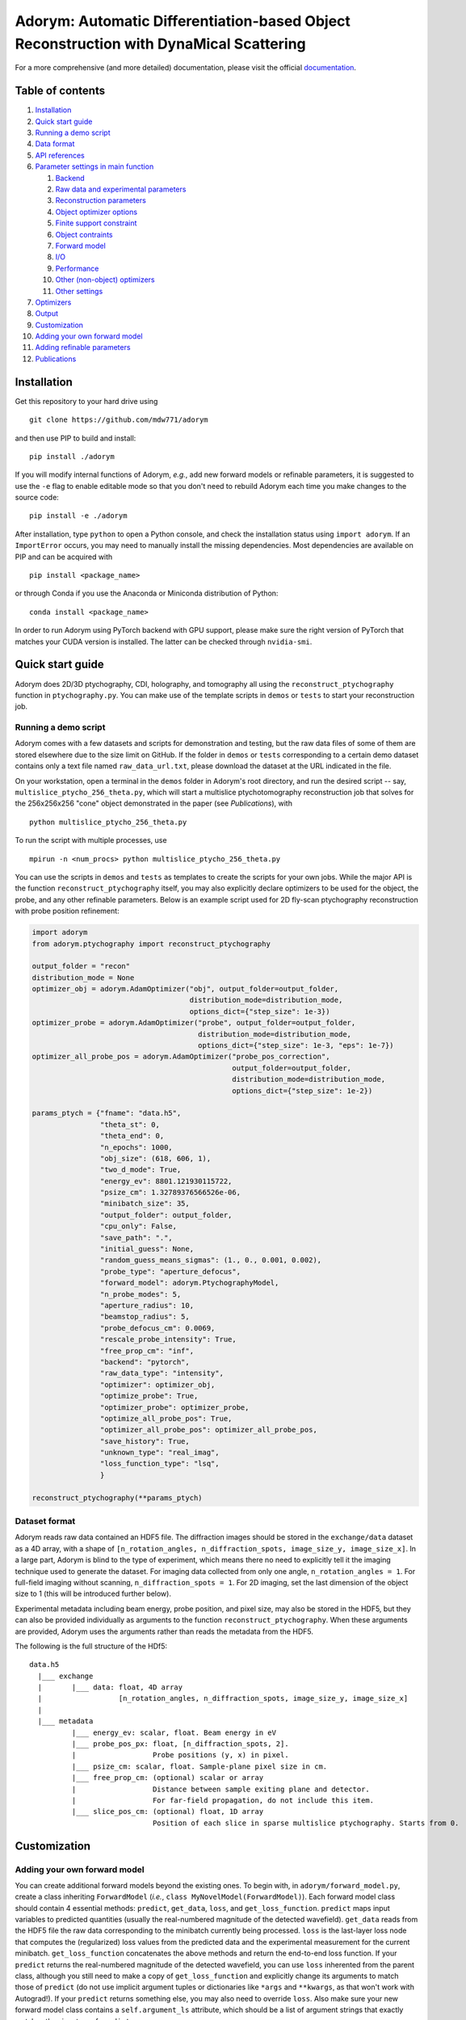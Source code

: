 Adorym: Automatic Differentiation-based Object Reconstruction with DynaMical Scattering
=======================================================================================

For a more comprehensive (and more detailed) documentation, please visit the official `documentation <https://adorym.readthedocs.io>`_.

Table of contents
-----------------

#. `Installation <#installation>`__
#. `Quick start guide <#quick-start-guide>`__
#. `Running a demo script <#running-a-demo-script>`__
#. `Data format <#dataset-format>`__
#. `API references <#api-references>`__
#. `Parameter settings in main
   function <#parameter-settings-in-main-function>`__

   #. `Backend <#backend>`__
   #. `Raw data and experimental
      parameters <#raw-data-and-experimental-parameters>`__
   #. `Reconstruction parameters <#reconstruction-parameters>`__
   #. `Object optimizer options <#object-optimizer-options>`__
   #. `Finite support constraint <#finite-support-constraint>`__
   #. `Object contraints <#object-contraints>`__
   #. `Forward model <#forward-model>`__
   #. `I/O <#io>`__
   #. `Performance <#performance>`__
   #. `Other (non-object) optimizers <#other-non-object-optimizers>`__
   #. `Other settings <#other-settings>`__

#. `Optimizers <#optimizers>`__
#. `Output <#output>`__
#. `Customization <#customization>`__
#. `Adding your own forward model <#adding-your-own-forward-model>`__
#. `Adding refinable parameters <#adding-refinable-parameters>`__
#. `Publications <#publications>`__

Installation
------------

Get this repository to your hard drive using

::

    git clone https://github.com/mdw771/adorym

and then use PIP to build and install:

::

    pip install ./adorym

If you will modify internal functions of Adorym, *e.g.*, add new
forward
models or refinable parameters, it is suggested to use the ``-e`` flag
to
enable editable mode so that you don't need to rebuild Adorym each
time
you make changes to the source code:

::

    pip install -e ./adorym

After installation, type ``python`` to open a Python console, and
check
the installation status using ``import adorym``. If an ``ImportError``
occurs,
you may need to manually install the missing dependencies. Most
dependencies are available on PIP and can be acquired with

::

    pip install <package_name>

or through Conda if you use the Anaconda or Miniconda distribution of
Python:

::

    conda install <package_name>

In order to run Adorym using PyTorch backend with GPU support, please
make sure the right version of PyTorch that matches your CUDA version
is installed. The latter can be checked through ``nvidia-smi``.

Quick start guide
-----------------

Adorym does 2D/3D ptychography, CDI, holography, and tomography all
using the ``reconstruct_ptychography`` function in
``ptychography.py``.
You can make use of the template scripts in ``demos`` or ``tests`` to
start
your reconstruction job.

Running a demo script
~~~~~~~~~~~~~~~~~~~~~

Adorym comes with a few datasets and scripts for demonstration and
testing,
but the raw data files of some of them are stored elsewhere due to the
size limit
on GitHub. If the folder in ``demos`` or ``tests`` corresponding to a
certain demo dataset
contains only a text file named ``raw_data_url.txt``, please download
the
dataset at the URL indicated in the file.

On your workstation, open a terminal in the ``demos`` folder in
Adorym's
root directory, and run the desired script -- say,
``multislice_ptycho_256_theta.py``,
which will start a multislice ptychotomography reconstruction job that
solves for the 256x256x256 "cone" object demonstrated in the paper
(see *Publications*), with

::

    python multislice_ptycho_256_theta.py

To run the script with multiple processes, use

::

    mpirun -n <num_procs> python multislice_ptycho_256_theta.py

You can use the scripts in ``demos`` and ``tests`` as templates to create the
scripts for your own jobs. While the major API is the function ``reconstruct_ptychography``
itself, you may also explicitly declare optimizers to be used for the object, the
probe, and any other refinable parameters. Below is an example script used
for 2D fly-scan ptychography reconstruction with probe position refinement:

.. code-block::

    import adorym
    from adorym.ptychography import reconstruct_ptychography

    output_folder = "recon"
    distribution_mode = None
    optimizer_obj = adorym.AdamOptimizer("obj", output_folder=output_folder,
                                         distribution_mode=distribution_mode,
                                         options_dict={"step_size": 1e-3})
    optimizer_probe = adorym.AdamOptimizer("probe", output_folder=output_folder,
                                           distribution_mode=distribution_mode,
                                           options_dict={"step_size": 1e-3, "eps": 1e-7})
    optimizer_all_probe_pos = adorym.AdamOptimizer("probe_pos_correction",
                                                   output_folder=output_folder,
                                                   distribution_mode=distribution_mode,
                                                   options_dict={"step_size": 1e-2})

    params_ptych = {"fname": "data.h5",
                    "theta_st": 0,
                    "theta_end": 0,
                    "n_epochs": 1000,
                    "obj_size": (618, 606, 1),
                    "two_d_mode": True,
                    "energy_ev": 8801.121930115722,
                    "psize_cm": 1.32789376566526e-06,
                    "minibatch_size": 35,
                    "output_folder": output_folder,
                    "cpu_only": False,
                    "save_path": ".",
                    "initial_guess": None,
                    "random_guess_means_sigmas": (1., 0., 0.001, 0.002),
                    "probe_type": "aperture_defocus",
                    "forward_model": adorym.PtychographyModel,
                    "n_probe_modes": 5,
                    "aperture_radius": 10,
                    "beamstop_radius": 5,
                    "probe_defocus_cm": 0.0069,
                    "rescale_probe_intensity": True,
                    "free_prop_cm": "inf",
                    "backend": "pytorch",
                    "raw_data_type": "intensity",
                    "optimizer": optimizer_obj,
                    "optimize_probe": True,
                    "optimizer_probe": optimizer_probe,
                    "optimize_all_probe_pos": True,
                    "optimizer_all_probe_pos": optimizer_all_probe_pos,
                    "save_history": True,
                    "unknown_type": "real_imag",
                    "loss_function_type": "lsq",
                    }

    reconstruct_ptychography(**params_ptych)


Dataset format
~~~~~~~~~~~~~~

Adorym reads raw data contained an HDF5 file. The diffraction images
should be
stored in the ``exchange/data`` dataset as a 4D array, with a shape of
``[n_rotation_angles, n_diffraction_spots, image_size_y, image_size_x]``.
In a large part, Adorym is blind to the type of experiment, which
means
there no need to explicitly tell it the imaging technique used to
generate
the dataset. For imaging data collected from only one angle,
``n_rotation_angles = 1``.
For full-field imaging without scanning, ``n_diffraction_spots = 1``.
For
2D imaging, set the last dimension of the object size to 1 (this will
be
introduced further below).

Experimental metadata including beam energy, probe position, and pixel
size, may also be stored in the HDF5, but they can also be provided
individually
as arguments to the function ``reconstruct_ptychography``. When these
arguments
are provided, Adorym uses the arguments rather than reads the metadata
from
the HDF5.

The following is the full structure of the HDf5:

::

    data.h5
      |___ exchange
      |       |___ data: float, 4D array
      |                  [n_rotation_angles, n_diffraction_spots, image_size_y, image_size_x]
      |
      |___ metadata
              |___ energy_ev: scalar, float. Beam energy in eV
              |___ probe_pos_px: float, [n_diffraction_spots, 2]. 
              |                  Probe positions (y, x) in pixel.
              |___ psize_cm: scalar, float. Sample-plane pixel size in cm.
              |___ free_prop_cm: (optional) scalar or array 
              |                  Distance between sample exiting plane and detector.
              |                  For far-field propagation, do not include this item. 
              |___ slice_pos_cm: (optional) float, 1D array
                                 Position of each slice in sparse multislice ptychography. Starts from 0.

Customization
-------------

Adding your own forward model
~~~~~~~~~~~~~~~~~~~~~~~~~~~~~

You can create additional forward models beyond the existing ones. To
begin with, in ``adorym/forward_model.py``,
create a class inheriting ``ForwardModel`` (*i.e.*,
``class MyNovelModel(ForwardModel)``). Each forward model class
should contain 4 essential methods: ``predict``, ``get_data``,
``loss``, and ``get_loss_function``. ``predict`` maps input variables
to predicted quantities (usually the real-numbered magnitude of the
detected wavefield). ``get_data`` reads from
the HDF5 file the raw data corresponding to the minibatch currently
being processed. ``loss`` is the last-layer
loss node that computes the (regularized)
loss values from the predicted data and the experimental measurement
for the current minibatch. ``get_loss_function``
concatenates the above methods and return the end-to-end loss
function. If your ``predict`` returns the real-numbered
magnitude of the detected wavefield, you can use ``loss`` inherented
from the parent class, although you still need to
make a copy of ``get_loss_function`` and explicitly change its
arguments to match those of ``predict`` (do not use
implicit argument tuples or dictionaries like ``*args`` and
``**kwargs``, as that won't work with Autograd!). If your ``predict``
returns something else, you may also need to override ``loss``. Also
make sure your new forward model class contains
a ``self.argument_ls`` attribute, which should be a list of argument
strings that exactly matches the signature of ``predict``.

To use your forward model, pass your forward model class to the
``forward_model`` argument of ``reconstruct_ptychography``.
For example, in the script that you execute with Python, do the
following:

::

    import adorym
    from adorym.ptychography import reconstruct_ptychography

    params = {'fname': 'data.h5', 
              ...
              'forward_model': adorym.MyNovelModel,
              ...}

Adding refinable parameters
~~~~~~~~~~~~~~~~~~~~~~~~~~~

Whenever possible, users who want to create new forward models with
new refinable parameters are always
recommended to make use of parameter variables existing in the
program, because they all have optimizers
already linked to them. These include the following:

+----------------------------+-----------------------------------------+
| **Var name**               | **Shape**                               |
+============================+=========================================+
| ``probe_real``             | ``[n_modes, tile_len_y, tile_len_x]``   |
+----------------------------+-----------------------------------------+
| ``probe_imag``             | ``[n_modes, tile_len_y, tile_len_x]``   |
+----------------------------+-----------------------------------------+
| ``probe_defocus_mm``       | ``[1]``                                 |
+----------------------------+-----------------------------------------+
| ``probe_pos_offset``       | ``[n_theta, 2]``                        |
+----------------------------+-----------------------------------------+
| ``probe_pos_correction``   | ``[n_theta, n_tiles_per_angle]``        |
+----------------------------+-----------------------------------------+
| ``slice_pos_cm_ls``        | ``[n_slices]``                          |
+----------------------------+-----------------------------------------+
| ``free_prop_cm``           | ``[1] or [n_distances]``                |
+----------------------------+-----------------------------------------+
| ``tilt_ls``                | ``[3, n_theta]``                        |
+----------------------------+-----------------------------------------+
| ``prj_affine_ls``          | ``[n_distances, 2, 3]``                 |
+----------------------------+-----------------------------------------+
| ``ctf_lg_kappa``           | ``[1]``                                 |
+----------------------------+-----------------------------------------+

Adding new refinable parameters (at the current stage) involves some
hard coding. To do that, take the following
steps:

#. in ``ptychography.py``, find the code block labeled by
   ``"Create variables and optimizers for other parameters (probe, probe defocus, probe positions, etc.)."``
   In this block, declare the variable use
   ``adorym.wrapper.create_variable``, and add it to the dictionary
   ``optimizable_params``. The name of the variable must match the name
   of the argument defined in your ``ForwardModel`` class.

#. In the argument list of ``ptychography.reconstruct_ptychography``,
   add an optimization switch for the new variable. Optionally, also add
   an variable to hold pre-declared optimizer for this variable, and set
   the default to ``None``.

#. In function ``create_and_initialize_parameter_optimizers`` within
   ``adorym/optimizers.py``, define how the optimizer of the parameter
   variable should be defined. You can use the existing optimizer
   declaration codes for other parameters as a template.

#. If the parameter requires a special rule when it is defined, updated,
   or outputted, you will also need to explicitly modify
   ``create_and_initialize_parameter_optimizers``,
   ``update_parameters``, ``create_parameter_output_folders``, and
   ``output_intermediate_parameters``.

Publications
------------

The early version of Adorym, which was used to demonstrate 3D
reconstruction of continuous object beyond the depth of focus, is
published as

Du, M., Nashed, Y. S. G., Kandel, S., Gursoy, D. & Jacobsen, C. Three
dimensions, two microscopes, one code: Automatic differentiation for
x-ray nanotomography beyond the depth of focus limit. *Sci Adv* **6**,
eaay3700 (2020).
